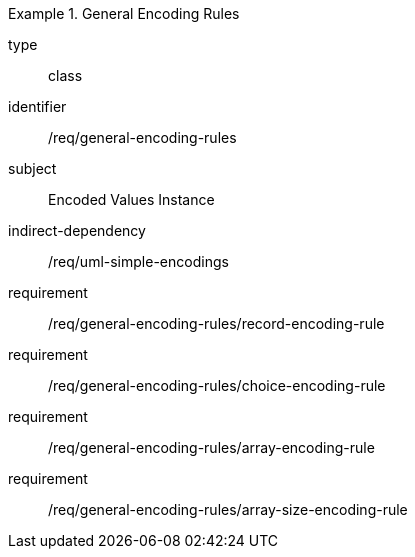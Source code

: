 [requirement,model=ogc]
.General Encoding Rules
====
[%metadata]
type:: class
identifier:: /req/general-encoding-rules
subject:: Encoded Values Instance
indirect-dependency:: /req/uml-simple-encodings

requirement:: /req/general-encoding-rules/record-encoding-rule
requirement:: /req/general-encoding-rules/choice-encoding-rule
requirement:: /req/general-encoding-rules/array-encoding-rule
requirement:: /req/general-encoding-rules/array-size-encoding-rule
====
